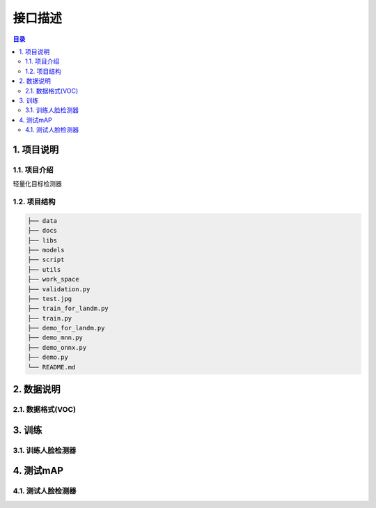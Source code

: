 ************************************************
接口描述
************************************************

.. contents:: 目录

1. 项目说明
======================================
1.1. 项目介绍
--------------------------------------
轻量化目标检测器

1.2. 项目结构
--------------------------------------

.. code-block::

    ├── data
    ├── docs
    ├── libs
    ├── models
    ├── script
    ├── utils
    ├── work_space
    ├── validation.py
    ├── test.jpg
    ├── train_for_landm.py
    ├── train.py
    ├── demo_for_landm.py
    ├── demo_mnn.py
    ├── demo_onnx.py
    ├── demo.py
    └── README.md


2. 数据说明
======================================
2.1. 数据格式(VOC)
--------------------------------------

3. 训练
======================================
3.1. 训练人脸检测器
--------------------------------------

4. 测试mAP
======================================
4.1. 测试人脸检测器
--------------------------------------
